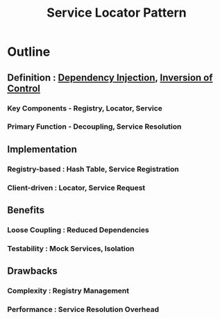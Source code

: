 :PROPERTIES:
:ID:       611a14ff-1a7b-431e-91e4-c1e5b29acb53
:END:
#+title: Service Locator Pattern
#+filetags: :swarch:swe:

* Outline
** Definition : [[id:aeb0d87f-d3d3-4250-a2d0-96e343f2b8c1][Dependency Injection]], [[id:8763d3c3-93bd-4c25-81fd-c1e7a6d22d68][Inversion of Control]]
*** Key Components - Registry, Locator, Service
*** Primary Function - Decoupling, Service Resolution

** Implementation
*** Registry-based : Hash Table, Service Registration
*** Client-driven : Locator, Service Request

** Benefits
*** Loose Coupling : Reduced Dependencies
*** Testability : Mock Services, Isolation

** Drawbacks
*** Complexity : Registry Management
*** Performance : Service Resolution Overhead
